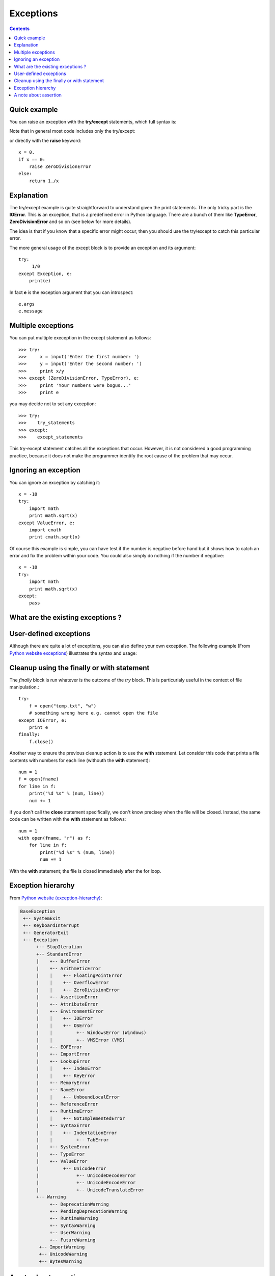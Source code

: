 .. _exceptions:


Exceptions
=============



.. contents::

Quick example
---------------

You can raise an exception with the **try/except** statements, which full syntax is:

.. doctest::
    :options: +SKIP

    >>> try:
    >>>     open("tmp/non-existing-file.tttt")
    >>> except IOError:
    >>>     print "The file '/tmp/non-existing-file.ttt' does not exist"
    >>> finally:
    >>>     print 'Whatever the results is we can enter here, to properly close the file for instanece.'
    >>> else:
    >>>     print "Well, the file exists despite itscrazy name: the else clause is executed."

Note that in general most code includes only the try/except:

.. doctest::
    :options: +SKIP

    >>> try:
    >>>     open("tmp/non-existing-file.tttt")
    >>> except IOError:
    >>>     print "The file 'tmp/non-existing-file.ttt' does not exist"

or directly with the **raise** keyword::

    x = 0.
    if x == 0:
        raise ZeroDivisionError
    else:
        return 1./x



Explanation
---------------

The try/except example is quite straightforward to understand given the print statements. The only tricky part is the **IOError**. This is an exception, that is a predefined error in Python language. There are a bunch of them like **TypeError**, **ZeroDivisionError** and so on (see below for more details). 

The idea is that if you know that a specific error might occur, then you should use the try/except to catch this particular error.

The more general usage of the except block is to provide an exception and its argument::

   try:
        1/0
   except Exception, e:
       print(e)

In fact **e** is the exception argument that you can introspect::

    e.args
    e.message

Multiple exceptions
-------------------

You can put multiple exeception in the except statement as follows::

    >>> try:
    >>>     x = input('Enter the first number: ')
    >>>     y = input('Enter the second number: ')
    >>>     print x/y
    >>> except (ZeroDivisionError, TypeError), e:
    >>>     print 'Your numbers were bogus...'
    >>>     print e

you may decide not to set any exception::

    >>> try:
    >>>    try_statements
    >>> except:
    >>>    except_statements

This try-except statement catches all the exceptions that occur. However, 
it is not considered a good programming practice, because it does not
make the programmer identify the root cause of the problem that may occur.

Ignoring an exception
----------------------------

You can ignore an exception by catching it::

    x = -10
    try:
        import math
        print math.sqrt(x)
    except ValueError, e:
        import cmath
        print cmath.sqrt(x)

Of course this example is simple, you can have test if the number is negative before hand but it shows how to catch an error and fix the problem within your code. You could also simply do nothing if the number if negative::

    x = -10
    try:
        import math
        print math.sqrt(x)
    except:
        pass


What are the existing exceptions ?
------------------------------------

.. doctest::
    :options: +SKIP

    >>> import exceptions
    >>> dir(exceptions)
    ['ArithmeticError', 'AssertionError', 'AttributeError', ...]


User-defined  exceptions
---------------------------------

Although there are quite a lot of exceptions, you can also define your own 
exception. The following example (From `Python website exceptions <http://docs.python.org/tutorial/errors.html#tut-userexceptions>`_) illustrates the syntax and usage:
 
.. doctest::

    >>> class MyError(Exception):
    ...     def __init__(self, value):
    ...         self.value = value
    ...     def __str__(self):
    ...         return repr(self.value)
    ...
    >>> try:
    ...     raise(MyError(2*2))
    ... except MyError, e:
    ...     print 'My exception occured, value:', e.value
    My exception occured, value: 4


.. index:: finally, with

Cleanup using the finally or with statement
--------------------------------------------

The *finally* block is run whatever is the outcome of the *try* block. This is particurlaly useful in the context of file manipulation.::

    try:
        f = open("temp.txt", "w")
        # something wrong here e.g. cannot open the file
    except IOError, e:
        print e
    finally:
        f.close()

Another way to ensure the previous cleanup action is to use the **with** statement. Let consider this code that prints a file contents with numbers for each line (withouth the **with** statement)::

    num = 1
    f = open(fname)
    for line in f:
        print("%d %s" % (num, line))
        num += 1
    
if you don't call the **close** statement specifically, we don't know precisey when the file will be closed. Instead, the same code can be written with the **with** statement as follows::

    num = 1
    with open(fname, "r") as f:
        for line in f:
            print("%d %s" % (num, line))
            num += 1

With the **with** statement; the file is closed immediately after the for loop.





Exception hierarchy
----------------------

From `Python website (exception-hierarchy) <http://docs.python.org/library/exceptions.html#exception-hierarchy>`_:

.. code-block:: sh

    BaseException
     +-- SystemExit
     +-- KeyboardInterrupt
     +-- GeneratorExit
     +-- Exception
          +-- StopIteration
          +-- StandardError
          |    +-- BufferError
          |    +-- ArithmeticError
          |    |    +-- FloatingPointError
          |    |    +-- OverflowError
          |    |    +-- ZeroDivisionError
          |    +-- AssertionError
          |    +-- AttributeError
          |    +-- EnvironmentError
          |    |    +-- IOError
          |    |    +-- OSError
          |    |         +-- WindowsError (Windows)
          |    |         +-- VMSError (VMS)
          |    +-- EOFError
          |    +-- ImportError
          |    +-- LookupError
          |    |    +-- IndexError
          |    |    +-- KeyError
          |    +-- MemoryError
          |    +-- NameError
          |    |    +-- UnboundLocalError
          |    +-- ReferenceError
          |    +-- RuntimeError
          |    |    +-- NotImplementedError
          |    +-- SyntaxError
          |    |    +-- IndentationError
          |    |         +-- TabError
          |    +-- SystemError
          |    +-- TypeError
          |    +-- ValueError
          |         +-- UnicodeError
          |              +-- UnicodeDecodeError
          |              +-- UnicodeEncodeError
          |              +-- UnicodeTranslateError
          +-- Warning
               +-- DeprecationWarning
               +-- PendingDeprecationWarning
               +-- RuntimeWarning
               +-- SyntaxWarning
               +-- UserWarning
               +-- FutureWarning
           +-- ImportWarning
           +-- UnicodeWarning
           +-- BytesWarning

A note about assertion
--------------------------

You can perform quick sanity check using assertion and the :func:`assert` function::


    assert x > 0, "x must be greater than zero"


Nevertheless, asserts usage are not recommended because they are disabled if Python is started with the optimisation option **-O**. It should be used for debugging only. Note that you can use built-in value __debug__ to include debugging code.

There is also a PYTHONOPTIMIZE environmental variable to disable or enable assertions.
